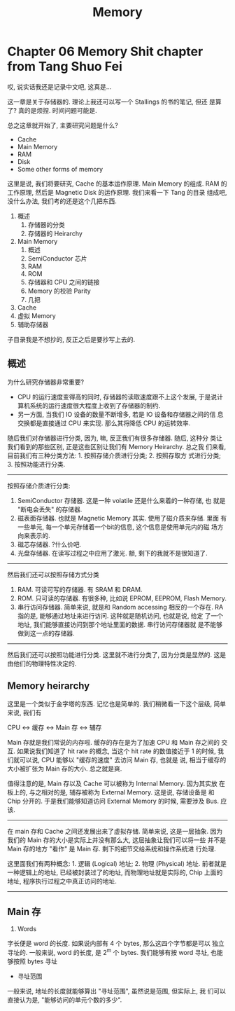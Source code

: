 #+title: Memory

* Chapter 06 Memory Shit chapter from Tang Shuo Fei

哎, 说实话我还是记录中文吧, 这真是...

这一章是关于存储器的. 理论上我还可以写一个 Stallings 的书的笔记, 但还
是算了? 真的是烦捏. 时间问题可能是.

总之这章就开始了, 主要研究问题是什么? 

- Cache
- Main Memory
- RAM
- Disk
- Some other forms of memory

这里是说, 我们将要研究, Cache 的基本运作原理. Main Memory 的组成. RAM
的工作原理, 然后是 Magnetic Disk 的运作原理. 我们来看一下 Tang 的目录
组成吧, 没什么办法, 我们考的还是这个几把东西.

1. 概述
   1. 存储器的分类
   2. 存储器的 Heirarchy
2. Main Memory
   1. 概述
   2. SemiConductor 芯片
   3. RAM
   4. ROM
   5. 存储器和 CPU 之间的链接
   6. Memory 的校验 Parity
   7. 几把
3. Cache
4. 虚拟 Memory
5. 辅助存储器

子目录我是不想抄的, 反正之后是要抄写上去的. 

** 概述
为什么研究存储器非常重要?
- CPU 的运行速度变得高的同时, 存储器的读取速度跟不上这个发展, 于是说计
  算机系统的运行速度很大程度上收到了存储器的制约.
- 另一方面, 当我们 IO 设备的数量不断增多, 若是 IO 设备和存储器之间的信
  息交换都是直接通过 CPU 来实现. 那么其将降低 CPU 的运转效率.

随后我们对存储器进行分类, 因为, 嘛, 反正我们有很多存储器. 随后, 这种分
类让我们看到的那些区别, 正是这些区别让我们有 Memory Heirarchy. 总之我
们来看, 目前我们有三种分类方法: 1. 按照存储介质进行分类; 2. 按照存取方
式进行分类; 3. 按照功能进行分类.

---------
按照存储介质进行分类:
1. SemiConductor 存储器. 这是一种 volatile 还是什么来着的一种存储, 也
   就是 "断电会丢失" 的存储器.
2. 磁表面存储器. 也就是 Magnetic Memory 其实. 使用了磁介质来存储. 里面
   有一些单元, 每一个单元存储着一个bit的信息, 这个信息是使用单元内的磁
   场方向来表示的. 
3. 磁芯存储器. ?什么价吧. 
4. 光盘存储器. 在读写过程之中应用了激光. 额, 剩下的我就不是很知道了.

--------
然后我们还可以按照存储方式分类
1. RAM. 可读可写的存储器. 有 SRAM 和 DRAM.
2. ROM. 只可读的存储器. 有很多种, 比如说 EPROM, EEPROM, Flash Memory.
3. 串行访问存储器. 简单来说, 就是和 Random accessing 相反的一个存在.
   RA 指的是, 能够通过地址来进行访问. 这种就是随机访问, 也就是说, 给定
   了一个地址, 我们能够直接访问到那个地址里面的数据. 串行访问存储器就
   是不能够做到这一点的存储器.

---------
然后我们还可以按照功能进行分类. 这里就不进行分类了, 因为分类是显然的.
这是由他们的物理特性决定的.



** Memory heirarchy

这里是一个类似于金字塔的东西. 记忆也是简单的. 我们稍微看一下这个层级,
简单来说, 我们有

#+begin_center
CPU <-> 缓存 <-> Main 存 <-> 辅存
#+end_center

Main 存就是我们常说的内存啦. 缓存的存在是为了加速 CPU 和 Main 存之间的
交互. 如果说我们知道了 hit rate 的概念, 当这个 hit rate 的数值接近于 1
的时候, 我们就可以说, CPU 能够以 "缓存的速度" 去访问 Main 存, 也就是
说, 相当于缓存的大小被扩张为 Main 存的大小. 总之就是爽.

值得注意的是, Main 存以及 Cache 可以被称为 Internal Memory. 因为其实放
在板上的, 与之相对的是, 辅存被称为 External Memory. 这是说, 存储设备是
和 Chip 分开的. 于是我们能够知道访问 External Memory 的时候, 需要涉及
Bus. 应该.

---------

在 main 存和 Cache 之间还发展出来了虚拟存储. 简单来说, 这是一层抽象.
因为我们的 Main 存的大小是实际上并没有那么大, 这层抽象让我们可以将一些
并不是 Main 存的地方 "看作" 是 Main 存. 剩下的细节交给系统和操作系统进
行处理.

这里面我们有两种概念: 1. 逻辑 (Logical) 地址; 2. 物理 (Physical) 地址.
前者就是一种逻辑上的地址, 已经被封装过了的地址, 而物理地址就是实际的,
Chip 上面的地址, 程序执行过程之中真正访问的地址.

---------

** Main 存


1. Words

字长便是 word 的长度. 如果说内部有 4 个 bytes, 那么这四个字节都是可以
独立寻址的. 一般来说, word 的长度, 是 2^m 个 bytes. 我们能够有按 word
寻址, 也能够按照 bytes 寻址

- 寻址范围
一般来说, 地址的长度就能够算出 "寻址范围", 虽然说是范围, 但实际上, 我
们可以直接认为是, "能够访问的单元个数的多少".